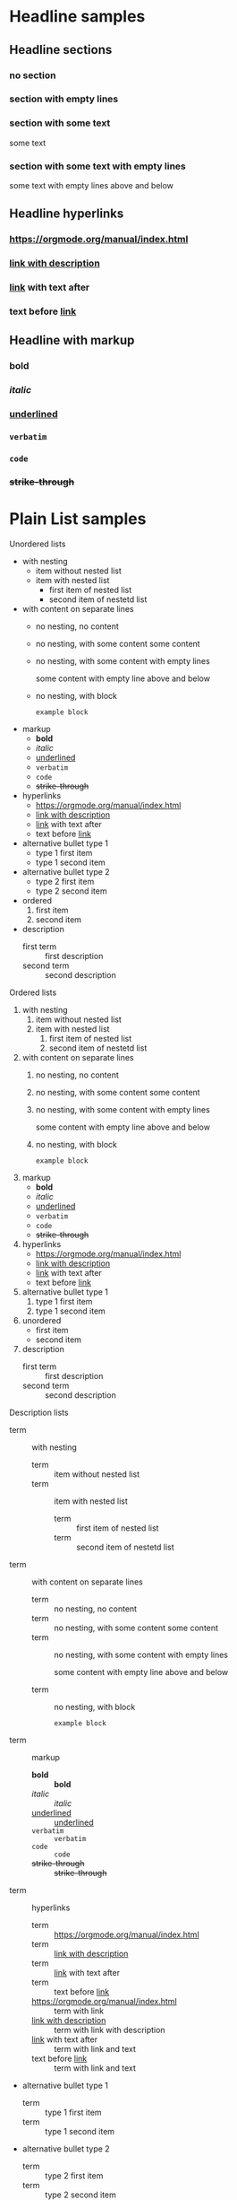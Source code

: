 #+TODO: TODO(t) WAIT(w@/!) | DONE(d!) CANCELED(c@)
#+FILETAGS: :Peter:Boss:Secret:
#+TAGS: [ Control : Context Task ]
#+TAGS: [ Persp : Vision Goal AOF Project ]

* Headline samples

** Headline sections
*** no section
*** section with empty lines

*** section with some text
some text
*** section with some text with empty lines

some text with empty lines above and below 

** Headline hyperlinks
*** [[https://orgmode.org/manual/index.html]] 
*** [[https://orgmode.org/manual/index.html][link with description]] 
*** [[https://orgmode.org/manual/index.html][link]] with text after
*** text before [[https://orgmode.org/manual/index.html][link]] 

** Headline with markup 
*** *bold*
*** /italic/
*** _underlined_
*** =verbatim=
*** ~code~
*** +strike-through+

* Plain List samples
Unordered lists
- with nesting
  - item without nested list
  - item with nested list
    - first item of nested list
    - second item of nestetd list
- with content on separate lines
  - no nesting, no content
  - no nesting, with some content
    some content 
  - no nesting, with some content with empty lines

    some content with empty line above and below

  - no nesting, with block
    #+begin_example
      example block
    #+end_example
- markup
  - *bold*
  - /italic/
  - _underlined_
  - =verbatim=
  - ~code~
  - +strike-through+
- hyperlinks
  - [[https://orgmode.org/manual/index.html]] 
  - [[https://orgmode.org/manual/index.html][link with description]] 
  - [[https://orgmode.org/manual/index.html][link]] with text after
  - text before [[https://orgmode.org/manual/index.html][link]] 
- alternative bullet type 1
  + type 1 first item
  + type 1 second item
- alternative bullet type 2
  * type 2 first item
  * type 2 second item
- ordered
  1. first item
  2. second item
- description
  - first term :: first description
  - second term :: second description
    
Ordered lists
1. with nesting
   1. item without nested list
   2. item with nested list
      1. first item of nested list
      2. second item of nestetd list
2. with content on separate lines
   1. no nesting, no content
   2. no nesting, with some content
      some content 
   3. no nesting, with some content with empty lines

      some content with empty line above and below

   4. no nesting, with block
      #+begin_example
        example block
      #+end_example
3. markup
   - *bold*
   - /italic/
   - _underlined_
   - =verbatim=
   - ~code~
   - +strike-through+
4. hyperlinks
   - [[https://orgmode.org/manual/index.html]] 
   - [[https://orgmode.org/manual/index.html][link with description]] 
   - [[https://orgmode.org/manual/index.html][link]] with text after
   - text before [[https://orgmode.org/manual/index.html][link]] 
5. alternative bullet type 1
   1) type 1 first item
   2) type 1 second item
6. unordered
   - first item
   - second item
7. description
   - first term :: first description
   - second term :: second description

Description lists
- term :: with nesting
  - term :: item without nested list
  - term :: item with nested list
    - term :: first item of nested list
    - term :: second item of nestetd list
- term :: with content on separate lines
  - term :: no nesting, no content
  - term :: no nesting, with some content
    some content 
  - term :: no nesting, with some content with empty lines

    some content with empty line above and below

  - term :: no nesting, with block
    #+begin_example
      example block
    #+end_example
- term :: markup
  - *bold* :: *bold*
  - /italic/ :: /italic/
  - _underlined_ :: _underlined_
  - =verbatim= :: =verbatim=
  - ~code~ :: ~code~
  - +strike-through+ :: +strike-through+
- term :: hyperlinks
  - term :: [[https://orgmode.org/manual/index.html]] 
  - term :: [[https://orgmode.org/manual/index.html][link with description]] 
  - term :: [[https://orgmode.org/manual/index.html][link]] with text after
  - term :: text before [[https://orgmode.org/manual/index.html][link]]
  - [[https://orgmode.org/manual/index.html]] :: term with link
  - [[https://orgmode.org/manual/index.html][link with description]] :: term with link with description
  - [[https://orgmode.org/manual/index.html][link]] with text after :: term with link and text
  - text before [[https://orgmode.org/manual/index.html][link]] :: term with link and text
- alternative bullet type 1
  + term :: type 1 first item
  + term :: type 1 second item
- alternative bullet type 2
  * term :: type 2 first item
  * term :: type 2 second item
- unordered
  - first item
  - second item
- ordered
  1. first item
  2. second item


* Tables
| Name  | Phone | Age |
|-------+-------+-----|
| Peter | 1234  |  17 |
| Anna  | 4321  |  25 |

|---+---------------------+--------|
|   | <6>                 |    <r> |
| 1 | one                 |   some |
| 2 | two                 | boring |
| 3 | This is a long text | column |
|---+---------------------+--------|

* Markup for Rich Contents

** Paragraphs
#+begin_verse
Great clouds overhead
Tiny black birds rise and fall
Snow covers Emacs

   ---AlexSchroeder
#+end_verse

#+BEGIN_QUOTE
Everything should be made as simple as possible,
but not any simpler ---Albert Einstein
#+END_QUOTE

#+BEGIN_CENTER
Everything should be made as simple as possible, \\
but not any simpler
#+END_CENTER

** Emphasis and Monospace
- *bold*
- /italic/
- _underlined_
- =verbatim=
- ~code~
- src_js{console.log("inline code block")}
- +strike-through+

/One may expect this whole sentence to be italicized, but the
following ~user/?variable~ contains =/= character, which effectively
stops emphasis there./

** Subscripts and Superscripts
The radius of the sun is R_sun = 6.96 x 10^8 m.  On the other hand,
the radius of Alpha Centauri is R_{Alpha Centauri} = 1.28 x R_{sun}.

** Special Symbols
Pro tip: Given a circle \Gamma of diameter d, the length of its
circumference is \pi{}d.

** Literal Examples
#+BEGIN_EXAMPLE
  Some example from a text file.
#+END_EXAMPLE

#+BEGIN_EXAMPLE
,* I am no real headline
#+END_EXAMPLE

Here is an example
: Some example from a text file.

#+BEGIN_SRC emacs-lisp
  (defun org-xor (a b)
    "Exclusive or."
    (if a (not b) b))
#+END_SRC

#+BEGIN_SRC emacs-lisp -n 20
  ;; This exports with line number 20.
  (message "This is line 21")
#+END_SRC

#+BEGIN_SRC emacs-lisp +n 10
  ;; This is listed as line 31.
  (message "This is line 32")
#+END_SRC

** Images

#+CAPTION[short caption]: This is the caption for the next figure link (or table)
#+NAME:   fig:SED-HR4049
[[https://i.natgeofe.com/n/548467d8-c5f1-4551-9f58-6817a8d2c45e/NationalGeographic_2572187_square.jpg]]


#+NAME:   fig:SED-HR4049
[[https://i.natgeofe.com/n/548467d8-c5f1-4551-9f58-6817a8d2c45e/NationalGeographic_2572187_square.jpg]]


** Captions
#+CAPTION: This is the caption for the next table (or link)
| Name  | Phone | Age |
|-------+-------+-----|
| Peter |  1234 |  17 |
| Anna  |  4321 |  25 |

** Horizontal Rule
A line consisting of only dashes, and at least 5 of them, is exported as a horizontal line. 

-----
